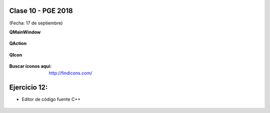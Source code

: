 .. -*- coding: utf-8 -*-

.. _rcs_subversion:

Clase 10 - PGE 2018
===================
(Fecha: 17 de septiembre)


**QMainWindow**

.. figure:: images/clase08/qmainwindow.png

**QAction**

.. figure:: images/clase08/qaction.png

**QIcon**

.. figure:: images/clase08/qicon.png

:Buscar íconos aquí: http://findicons.com/

Ejercicio 12:
============

- Editor de  código fuente C++

.. figure:: images/clase08/ejercicio.png


